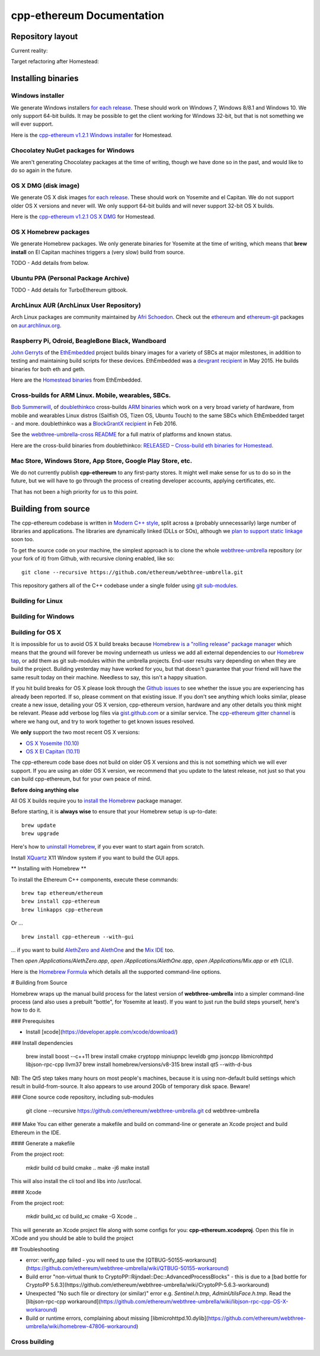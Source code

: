 ################################################################################
cpp-ethereum Documentation
################################################################################



Repository layout
================================================================================

Current reality:

..  image:: http://doublethinkco.github.io/webthree-umbrella-cross/images/dependency_graph.svg

Target refactoring after Homestead:

..  image:: http://doublethinkco.github.io/webthree-umbrella-cross/images/target_dependency_graph.svg


Installing binaries
================================================================================

Windows installer
--------------------------------------------------------------------------------

We generate Windows installers
`for each release <https://github.com/ethereum/webthree-umbrella/releases>`_.  These
should work on Windows 7, Windows 8/8.1 and Windows 10.   We only support 64-bit
builds.   It may be possible to get the client working for Windows 32-bit, but
that is not something we will ever support.

Here is the
`cpp-ethereum v1.2.1 Windows installer
<https://build.ethdev.com/cpp-binaries-data/release-1.2.1/Ethereum.exe>`_ for Homestead.

Chocolatey NuGet packages for Windows
--------------------------------------------------------------------------------

We aren't generating Chocolatey packages at the time of writing, though we have
done so in the past, and would like to do so again in the future.


OS X DMG (disk image)
--------------------------------------------------------------------------------

We generate OS X disk images
`for each release <https://github.com/ethereum/webthree-umbrella/releases>`_.
These should work on Yosemite and el Capitan.  We do not support older OS X
versions and never will.  We only support 64-bit builds and will never support
32-bit OS X builds.

Here is the
`cpp-ethereum v1.2.1 OS X DMG
<https://build.ethdev.com/cpp-binaries-data/release-1.2.1/Ethereum.dmg>`_ for Homestead.

OS X Homebrew packages
--------------------------------------------------------------------------------

We generate Homebrew packages.  We only generate binaries for Yosemite at the
time of writing, which means that **brew install** on El Capitan machines
triggers a (very slow) build from source.

TODO - Add details from below.


Ubuntu PPA (Personal Package Archive)
--------------------------------------------------------------------------------

TODO - Add details for TurboEthereum gitbook.


ArchLinux AUR (ArchLinux User Repository)
--------------------------------------------------------------------------------

Arch Linux packages are community maintained by
`Afri Schoedon <https://github.com/5chdn>`_.  Check out the
`ethereum <https://aur.archlinux.org/packages/ethereum/>`_ and
`ethereum-git <https://aur.archlinux.org/packages/ethereum-git/>`_ packages
on
`aur.archlinux.org <https://aur.archlinux.org>`_.


Raspberry Pi, Odroid, BeagleBone Black, Wandboard
--------------------------------------------------------------------------------

`John Gerryts <https://twitter.com/phonikg>`_ of the
`EthEmbedded <http://ethembedded.com>`_ project builds binary images for a variety of
SBCs at major milestones, in addition to testing and maintaining build scripts
for these devices.  EthEmbedded was a `devgrant recipient
<https://twitter.com/EthEmbedded/status/601072825584103424>`_ in May 2015.
He builds binaries for both eth and geth.

Here are the `Homestead binaries <http://ethembedded.com/?page_id=102>`_
from EthEmbedded.

Cross-builds for ARM Linux.  Mobile, wearables, SBCs.
--------------------------------------------------------------------------------

`Bob Summerwill <http://bobsummerwill.com>`_, of
`doublethinkco <http://doublethink.co>`_ cross-builds
`ARM binaries <https://github.com/doublethinkco/webthree-umbrella-cross/releases>`_
which work on a very broad variety of hardware, from mobile and wearables
Linux distros (Sailfish OS, Tizen OS, Ubuntu Touch) to the same SBCs which
EthEmbedded target - and more.
doublethinkco was a 
`BlockGrantX recipient
<http://doublethink.co/2016/02/23/we-have-blockgrantx-funding/>`_ in Feb 2016.

See the
`webthree-umbrella-cross README
<https://github.com/doublethinkco/webthree-umbrella-cross>`_
for a full matrix of platforms and known status.


Here are the cross-build binaries from doublethinkco:
`RELEASED – Cross-build eth binaries for Homestead
<http://doublethink.co/2016/03/07/released-cross-build-eth-binaries-for-homestead/>`_.


Mac Store, Windows Store, App Store, Google Play Store, etc.
--------------------------------------------------------------------------------

We do not currently publish **cpp-ethereum** to any first-party stores.  It
might well make sense for us to do so in the future, but we will have to go
through the process of creating developer accounts, applying certificates, etc.

That has not been a high priority for us to this point.


Building from source
================================================================================

The cpp-ethereum codebase is written in
`Modern C++ style <https://msdn.microsoft.com/en-CA/library/hh279654.aspx>`_,
split across a (probably unnecessarily) large number of libraries and
applications.   The libraries are dynamically linked (DLLs or SOs), although
we `plan to support static linkage
<https://github.com/ethereum/webthree-umbrella/issues/337>`_ soon too.

To get the source code on your machine, the simplest approach is to clone the
whole `webthree-umbrella <http://github.com/ethereum/webthree-umbrella>`_
repository (or your fork of it) from Github, with recursive cloning
enabled, like so: ::

    git clone --recursive https://github.com/ethereum/webthree-umbrella.git

This repository gathers all of the C++ codebase under a single folder using
`git sub-modules <https://git-scm.com/book/en/v2/Git-Tools-Submodules>`_.



Building for Linux
--------------------------------------------------------------------------------

Building for Windows
--------------------------------------------------------------------------------


Building for OS X
--------------------------------------------------------------------------------

It is impossible for us to avoid OS X build breaks because `Homebrew is a "rolling
release" package manager
<https://github.com/ethereum/webthree-umbrella/issues/118>`_
which means that the ground will forever be moving underneath us unless we add
all external dependencies to our
`Homebrew tap <http://github.com/ethereum/homebrew-ethereum>`_, or add them as
git sub-modules within the umbrella projects.  End-user results vary depending
on when they are build the project.  Building yesterday may have worked for
you, but that doesn't guarantee that your friend will have the same result
today on their machine.   Needless to say, this isn't a happy situation.

If you hit build breaks for OS X please look through the `Github issues
<https://github.com/ethereum/webthree-umbrella/issues>`_ to see whether the
issue you are experiencing has already been reported.   If so, please comment
on that existing issue.  If you don't see anything which looks similar,
please create a new issue, detailing your OS X version, cpp-ethereum version,
hardware and any other details you think might be relevant.   Please add
verbose log files via `gist.github.com <http://gist.github.com>`_ or a
similar service.   The `cpp-ethereum gitter channel
<https://gitter.im/ethereum/cpp-ethereum>`_ is where we hang out, and try
to work together to get known issues resolved.

We **only** support the two most recent OS X versions:

- `OS X Yosemite (10.10) <https://en.wikipedia.org/wiki/OS_X_Yosemite>`_
- `OS X El Capitan (10.11) <https://en.wikipedia.org/wiki/OS_X_El_Capitan>`_

The cpp-ethereum code base does not build on older OS X versions and this
is not something which we will ever support.  If you are using an older
OS X version, we recommend that you update to the latest release, not
just so that you can build cpp-ethereum, but for your own peace of mind.


**Before doing anything else**

All OS X builds require you to `install the Homebrew <http://brew.sh>`_
package manager.

Before starting, it is **always wise** to ensure that your Homebrew setup
is up-to-date: ::

    brew update
    brew upgrade

Here's how to `uninstall Homebrew
<https://github.com/Homebrew/homebrew/blob/master/share/doc/homebrew/FAQ.md#how-do-i-uninstall-homebrew>`_,
if you ever want to start again from scratch.  

Install `XQuartz <http://xquartz.macosforge.org/landing/>`_ X11 Window
system if you want to build the GUI apps.

** Installing with Homebrew **

To install the Ethereum C++ components, execute these commands: ::

    brew tap ethereum/ethereum
    brew install cpp-ethereum
    brew linkapps cpp-ethereum

Or ... ::

    brew install cpp-ethereum --with-gui

... if you want to build
`AlethZero and AlethOne <https://github.com/ethereum/alethzero>`_ and
the `Mix IDE <https://github.com/ethereum/wiki/wiki/Mix:-The-DApp-IDE>`_ too.

Then `open /Applications/AlethZero.app`, `open /Applications/AlethOne.app`, `open /Applications/Mix.app` or `eth` (CLI).

Here is the `Homebrew Formula
<https://github.com/ethereum/homebrew-ethereum/blob/master/cpp-ethereum.rb>`_
which details all the supported command-line options.

# Building from Source

Homebrew wraps up the manual build process for the latest version of **webthree-umbrella** into a simpler command-line process (and also uses a prebuilt "bottle", for Yosemite at least).   If you want to just run the build steps yourself, here's how to do it.

### Prerequisites

* Install [xcode](https://developer.apple.com/xcode/download/)

### Install dependencies

    brew install boost --c++11
    brew install cmake cryptopp miniupnpc leveldb gmp jsoncpp libmicrohttpd libjson-rpc-cpp llvm37
    brew install homebrew/versions/v8-315
    brew install qt5 --with-d-bus

NB:  The Qt5 step takes many hours on most people's machines, because it is using non-default build settings which result in build-from-source.  It also appears to use around 20Gb of temporary disk space.   Beware!

### Clone source code repository, including sub-modules

    git clone --recursive https://github.com/ethereum/webthree-umbrella.git
    cd webthree-umbrella

### Make
You can either generate a makefile and build on command-line or generate an Xcode project and build Ethereum in the IDE.

#### Generate a makefile

From the project root:

    mkdir build
    cd build
    cmake ..
    make -j6
    make install

This will also install the cli tool and libs into /usr/local.

#### Xcode

From the project root:

    mkdir build_xc
    cd build_xc
    cmake -G Xcode ..

This will generate an Xcode project file along with some configs for you: **cpp-ethereum.xcodeproj**. Open this file in XCode and you should be able to build the project

## Troubleshooting

* error: verify_app failed - you will need to use the [QTBUG-50155-workaround](https://github.com/ethereum/webthree-umbrella/wiki/QTBUG-50155-workaround)
* Build error "non-virtual thunk to CryptoPP::Rijndael::Dec::AdvancedProcessBlocks" - this is due to a [bad bottle for CryptoPP 5.6.3](https://github.com/ethereum/webthree-umbrella/wiki/CryptoPP-5.6.3-workaround)
* Unexpected "No such file or directory (or similar)" error e.g. `Sentinel.h.tmp`, `AdminUtilsFace.h.tmp`. Read the [libjson-rpc-cpp workaround](https://github.com/ethereum/webthree-umbrella/wiki/libjson-rpc-cpp-OS-X-workaround)
* Build or runtime errors, complaining about missing [libmicrohttpd.10.dylib](https://github.com/ethereum/webthree-umbrella/wiki/homebrew-47806-workaround)

Cross building
--------------------------------------------------------------------------------
